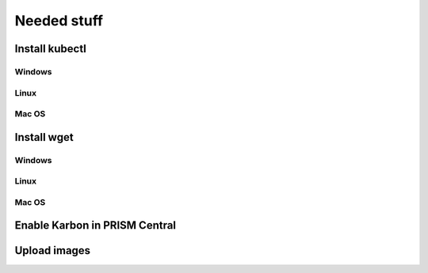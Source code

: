 .. _prereqs:

-------------
Needed stuff
-------------



Install kubectl
+++++++++++++++

Windows
=======

Linux
=====

Mac OS
======


Install wget
++++++++++++


Windows
=======

Linux
=====

Mac OS
======



Enable Karbon in PRISM Central
++++++++++++++++++++++++++++++



Upload images
+++++++++++++
